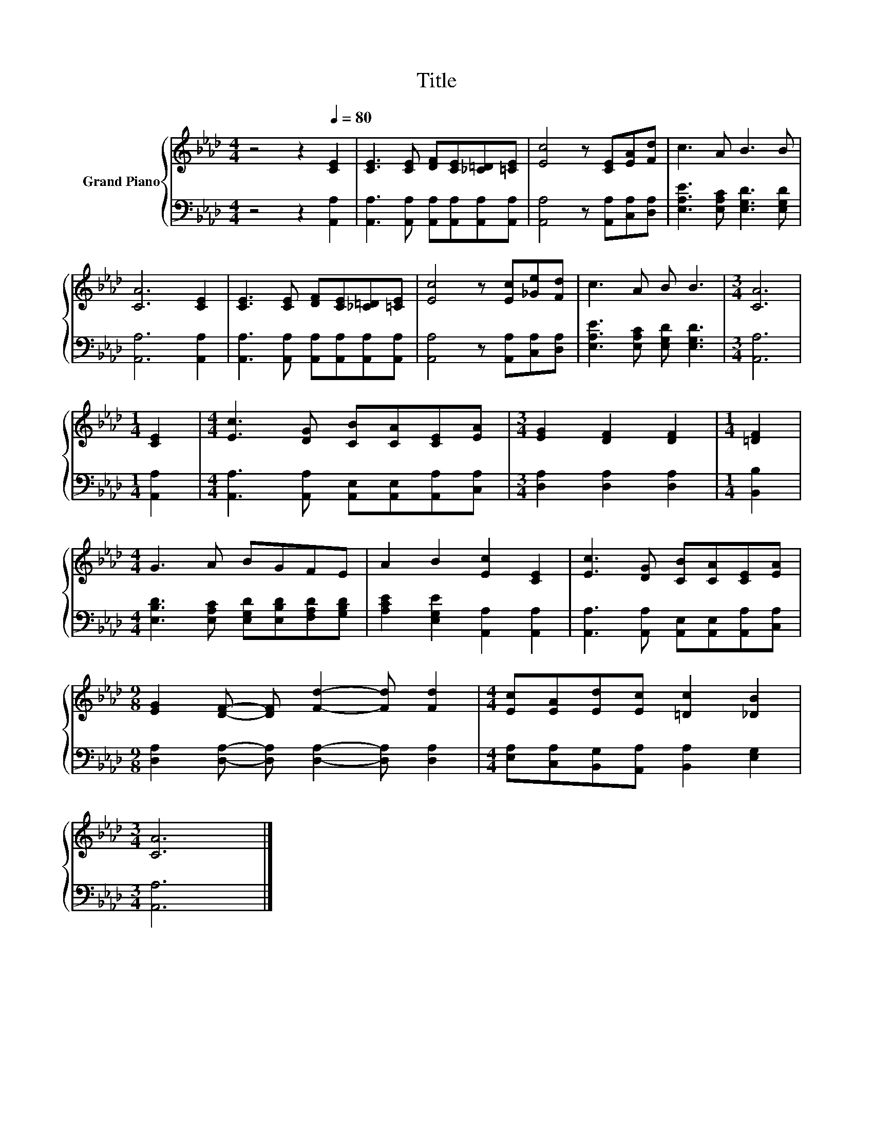X:1
T:Title
%%score { 1 | 2 }
L:1/8
M:4/4
K:Ab
V:1 treble nm="Grand Piano"
V:2 bass 
V:1
 z4 z2[Q:1/4=80] [CE]2 | [CE]3 [CE] [DF][CE][_C=D][=CE] | [Ec]4 z [CE][EA][Fd] | c3 A B3 B | %4
 [CA]6 [CE]2 | [CE]3 [CE] [DF][CE][_C=D][=CE] | [Ec]4 z [Ec][_Ge][Fd] | c3 A B B3 |[M:3/4] [CA]6 | %9
[M:1/4] [CE]2 |[M:4/4] [Ec]3 [DG] [CB][CA][CE][EA] |[M:3/4] [EG]2 [DF]2 [DF]2 |[M:1/4] [=DF]2 | %13
[M:4/4] G3 A BGFE | A2 B2 [Ec]2 [CE]2 | [Ec]3 [DG] [CB][CA][CE][EA] | %16
[M:9/8] [EG]2 [DF]- [DF] [Fd]2- [Fd] [Fd]2 |[M:4/4] [Ec][EA][Ed][Ec] [=Dc]2 [_DB]2 | %18
[M:3/4] [CA]6 |] %19
V:2
 z4 z2 [A,,A,]2 | [A,,A,]3 [A,,A,] [A,,A,][A,,A,][A,,A,][A,,A,] | [A,,A,]4 z [A,,A,][C,A,][D,A,] | %3
 [E,A,E]3 [E,A,C] [E,G,D]3 [E,G,D] | [A,,A,]6 [A,,A,]2 | %5
 [A,,A,]3 [A,,A,] [A,,A,][A,,A,][A,,A,][A,,A,] | [A,,A,]4 z [A,,A,][C,A,][D,A,] | %7
 [E,A,E]3 [E,A,C] [E,G,D] [E,G,D]3 |[M:3/4] [A,,A,]6 |[M:1/4] [A,,A,]2 | %10
[M:4/4] [A,,A,]3 [A,,A,] [A,,E,][A,,E,][A,,A,][C,A,] |[M:3/4] [D,A,]2 [D,A,]2 [D,A,]2 | %12
[M:1/4] [B,,B,]2 |[M:4/4] [E,B,D]3 [E,A,C] [E,G,D][E,B,D][F,A,D][G,B,D] | %14
 [A,CE]2 [E,G,E]2 [A,,A,]2 [A,,A,]2 | [A,,A,]3 [A,,A,] [A,,E,][A,,E,][A,,A,][C,A,] | %16
[M:9/8] [D,A,]2 [D,A,]- [D,A,] [D,A,]2- [D,A,] [D,A,]2 | %17
[M:4/4] [E,A,][C,A,][B,,G,][A,,A,] [B,,A,]2 [E,G,]2 |[M:3/4] [A,,A,]6 |] %19

